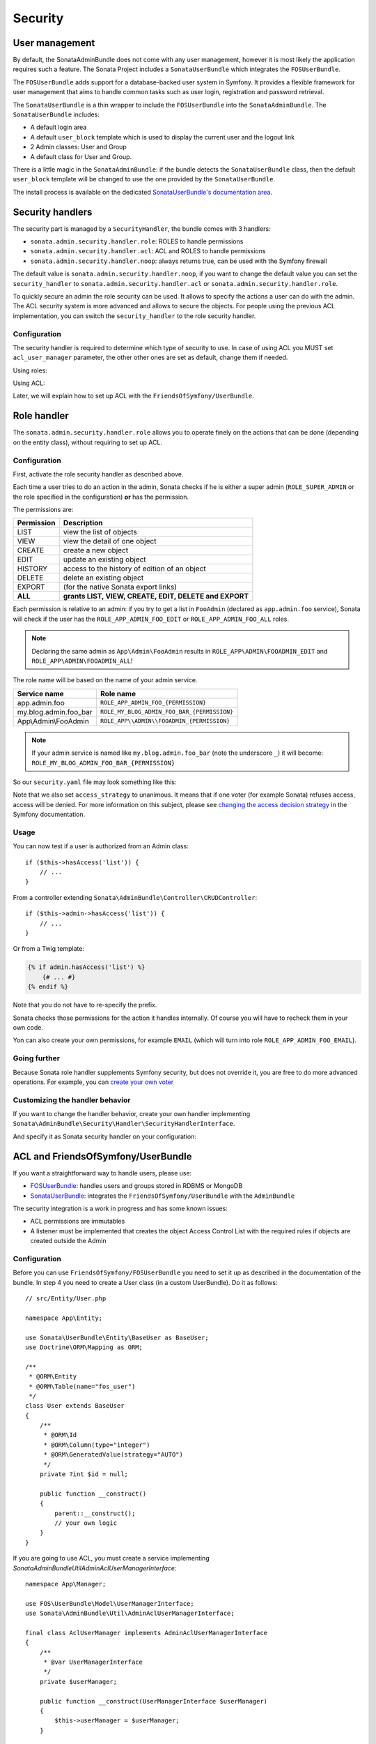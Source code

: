 Security
========

User management
---------------

By default, the SonataAdminBundle does not come with any user management,
however it is most likely the application requires such a feature. The Sonata
Project includes a ``SonataUserBundle`` which integrates the ``FOSUserBundle``.

The ``FOSUserBundle`` adds support for a database-backed user system in Symfony.
It provides a flexible framework for user management that aims to handle common
tasks such as user login, registration and password retrieval.

The ``SonataUserBundle`` is a thin wrapper to include the ``FOSUserBundle`` into
the ``SonataAdminBundle``. The ``SonataUserBundle`` includes:

* A default login area
* A default ``user_block`` template which is used to display the current user
  and the logout link
* 2 Admin classes: User and Group
* A default class for User and Group.

There is a little magic in the ``SonataAdminBundle``: if the bundle detects the
``SonataUserBundle`` class, then the default ``user_block`` template will be
changed to use the one provided by the ``SonataUserBundle``.

The install process is available on the dedicated
`SonataUserBundle's documentation area`_.

Security handlers
-----------------

The security part is managed by a ``SecurityHandler``, the bundle comes with 3 handlers:

- ``sonata.admin.security.handler.role``: ROLES to handle permissions
- ``sonata.admin.security.handler.acl``: ACL and ROLES to handle permissions
- ``sonata.admin.security.handler.noop``: always returns true, can be used
  with the Symfony firewall

The default value is ``sonata.admin.security.handler.noop``, if you want to
change the default value you can set the ``security_handler`` to
``sonata.admin.security.handler.acl`` or ``sonata.admin.security.handler.role``.

To quickly secure an admin the role security can be used. It allows to specify
the actions a user can do with the admin. The ACL security system is more advanced
and allows to secure the objects. For people using the previous ACL
implementation, you can switch the ``security_handler`` to the role security handler.

Configuration
^^^^^^^^^^^^^

The security handler is required to determine which type of security to use.
In case of using ACL you MUST set ``acl_user_manager`` parameter, the other other ones
are set as default, change them if needed.

Using roles:

.. configuration-block::

    .. code-block:: yaml

        # config/packages/sonata_admin.yaml

        sonata_admin:
            security:
                handler: sonata.admin.security.handler.role

                role_admin: ROLE_ADMIN
                role_super_admin: ROLE_SUPER_ADMIN

Using ACL:

.. configuration-block::

    .. code-block:: yaml

        # config/packages/sonata_admin.yaml

        sonata_admin:
            security:
                handler: sonata.admin.security.handler.acl

                # this service MUST implement ``Sonata\AdminBundle\Util\AdminAclUserManagerInterface``.
                acl_user_manager: App\Manager\AclUserManager

                role_admin: ROLE_ADMIN
                role_super_admin: ROLE_SUPER_ADMIN

                # acl security information
                information:
                    GUEST:    [VIEW, LIST]
                    STAFF:    [EDIT, HISTORY, LIST, CREATE]
                    EDITOR:   [OPERATOR, EXPORT]
                    ADMIN:    [MASTER]

                # permissions not related to an object instance and also to be available when objects do not exist
                # the DELETE admin permission means the user is allowed to batch delete objects
                admin_permissions: [CREATE, LIST, DELETE, UNDELETE, EXPORT, OPERATOR, MASTER]

                # permission related to the objects
                object_permissions: [VIEW, EDIT, HISTORY, DELETE, UNDELETE, OPERATOR, MASTER, OWNER]

Later, we will explain how to set up ACL with the ``FriendsOfSymfony/UserBundle``.

Role handler
------------

The ``sonata.admin.security.handler.role`` allows you to operate finely on the
actions that can be done (depending on the entity class), without requiring to set up ACL.

Configuration
^^^^^^^^^^^^^

First, activate the role security handler as described above.

Each time a user tries to do an action in the admin, Sonata checks if he is
either a super admin (``ROLE_SUPER_ADMIN`` or the role specified in the configuration) **or** has the permission.

The permissions are:

==========   ======================================================
Permission   Description
==========   ======================================================
LIST         view the list of objects
VIEW         view the detail of one object
CREATE       create a new object
EDIT         update an existing object
HISTORY      access to the history of edition of an object
DELETE       delete an existing object
EXPORT       (for the native Sonata export links)
**ALL**      **grants LIST, VIEW, CREATE, EDIT, DELETE and EXPORT**
==========   ======================================================

Each permission is relative to an admin: if you try to get a list in ``FooAdmin`` (declared as ``app.admin.foo``
service), Sonata will check if the user has the ``ROLE_APP_ADMIN_FOO_EDIT`` or ``ROLE_APP_ADMIN_FOO_ALL`` roles.

.. note::

    Declaring the same admin as ``App\Admin\FooAdmin`` results in
    ``ROLE_APP\ADMIN\FOOADMIN_EDIT`` and ``ROLE_APP\ADMIN\FOOADMIN_ALL``!

The role name will be based on the name of your admin service.

========================   ======================================================
Service name               Role name
========================   ======================================================
app.admin.foo              ``ROLE_APP_ADMIN_FOO_{PERMISSION}``
my.blog.admin.foo_bar      ``ROLE_MY_BLOG_ADMIN_FOO_BAR_{PERMISSION}``
App\\Admin\\FooAdmin       ``ROLE_APP\\ADMIN\\FOOADMIN_{PERMISSION}``
========================   ======================================================

.. note::

    If your admin service is named like ``my.blog.admin.foo_bar`` (note the underscore ``_``) it will become: ``ROLE_MY_BLOG_ADMIN_FOO_BAR_{PERMISSION}``

So our ``security.yaml`` file may look something like this:

.. configuration-block::

    .. code-block:: yaml

        # config/packages/security.yaml

        security:
            # ...
            role_hierarchy:

                # for convenience, I decided to gather Sonata roles here
                ROLE_SONATA_FOO_READER:
                    - ROLE_SONATA_ADMIN_DEMO_FOO_LIST
                    - ROLE_SONATA_ADMIN_DEMO_FOO_VIEW
                ROLE_SONATA_FOO_EDITOR:
                    - ROLE_SONATA_ADMIN_DEMO_FOO_CREATE
                    - ROLE_SONATA_ADMIN_DEMO_FOO_EDIT
                ROLE_SONATA_FOO_ADMIN:
                    - ROLE_SONATA_ADMIN_DEMO_FOO_DELETE
                    - ROLE_SONATA_ADMIN_DEMO_FOO_EXPORT

                # those are the roles I will use (less verbose)
                ROLE_STAFF:             [ROLE_USER, ROLE_SONATA_FOO_READER]
                ROLE_ADMIN:             [ROLE_STAFF, ROLE_SONATA_FOO_EDITOR, ROLE_SONATA_FOO_ADMIN]
                ROLE_SUPER_ADMIN:       [ROLE_ADMIN, ROLE_ALLOWED_TO_SWITCH]

                # you could alternatively use for an admin who has all rights
                ROLE_ALL_ADMIN:         [ROLE_STAFF, ROLE_SONATA_FOO_ALL]

            # set access_strategy to unanimous, else you may have unexpected behaviors
            access_decision_manager:
                strategy: unanimous

Note that we also set ``access_strategy`` to unanimous.
It means that if one voter (for example Sonata) refuses access, access will be denied.
For more information on this subject, please see `changing the access decision strategy`_
in the Symfony documentation.

Usage
^^^^^

You can now test if a user is authorized from an Admin class::

    if ($this->hasAccess('list')) {
        // ...
    }

From a controller extending ``Sonata\AdminBundle\Controller\CRUDController``::

    if ($this->admin->hasAccess('list')) {
        // ...
    }

Or from a Twig template:

.. code-block:: jinja

    {% if admin.hasAccess('list') %}
        {# ... #}
    {% endif %}

Note that you do not have to re-specify the prefix.

Sonata checks those permissions for the action it handles internally.
Of course you will have to recheck them in your own code.

Yon can also create your own permissions, for example ``EMAIL``
(which will turn into role ``ROLE_APP_ADMIN_FOO_EMAIL``).

Going further
^^^^^^^^^^^^^

Because Sonata role handler supplements Symfony security, but does not override it, you are free to do more advanced operations.
For example, you can `create your own voter`_

Customizing the handler behavior
^^^^^^^^^^^^^^^^^^^^^^^^^^^^^^^^

If you want to change the handler behavior, create your own handler implementing
``Sonata\AdminBundle\Security\Handler\SecurityHandlerInterface``.

And specify it as Sonata security handler on your configuration:

.. configuration-block::

    .. code-block:: yaml

        # config/packages/sonata_admin.yaml

        sonata_admin:
            default_admin_services:
                security_handler: App\Security\Handler\MySecurityHandler

ACL and FriendsOfSymfony/UserBundle
-----------------------------------

If you want a straightforward way to handle users, please use:

- `FOSUserBundle <https://github.com/FriendsOfSymfony/FOSUserBundle>`_: handles
  users and groups stored in RDBMS or MongoDB
- `SonataUserBundle <https://github.com/sonata-project/SonataUserBundle>`_: integrates the
  ``FriendsOfSymfony/UserBundle`` with the ``AdminBundle``

The security integration is a work in progress and has some known issues:

- ACL permissions are immutables
- A listener must be implemented that creates the object Access Control List
  with the required rules if objects are created outside the Admin

Configuration
^^^^^^^^^^^^^

Before you can use ``FriendsOfSymfony/FOSUserBundle`` you need to set it up as
described in the documentation of the bundle. In step 4 you need to create a
User class (in a custom UserBundle). Do it as follows::

    // src/Entity/User.php

    namespace App\Entity;

    use Sonata\UserBundle\Entity\BaseUser as BaseUser;
    use Doctrine\ORM\Mapping as ORM;

    /**
     * @ORM\Entity
     * @ORM\Table(name="fos_user")
     */
    class User extends BaseUser
    {
        /**
         * @ORM\Id
         * @ORM\Column(type="integer")
         * @ORM\GeneratedValue(strategy="AUTO")
         */
        private ?int $id = null;

        public function __construct()
        {
            parent::__construct();
            // your own logic
        }
    }

If you are going to use ACL, you must create a service implementing
`Sonata\AdminBundle\Util\AdminAclUserManagerInterface`::

    namespace App\Manager;

    use FOS\UserBundle\Model\UserManagerInterface;
    use Sonata\AdminBundle\Util\AdminAclUserManagerInterface;

    final class AclUserManager implements AdminAclUserManagerInterface
    {
        /**
         * @var UserManagerInterface
         */
        private $userManager;

        public function __construct(UserManagerInterface $userManager)
        {
            $this->userManager = $userManager;
        }

        public function findUsers(): iterable
        {
            return $this->userManager->findUsers();
        }
    }

and then configure SonataAdminBundle:

.. configuration-block::

    .. code-block:: yaml

        # config/packages/sonata_admin.yaml

        sonata_admin:
            security:
                handler: sonata.admin.security.handler.acl
                acl_user_manager: App\Manager\AclUserManager
                # ...

In your ``config/packages/fos_user.yaml`` you then need to put the following:

.. configuration-block::

    .. code-block:: yaml

        # config/packages/fos_user.yaml

        fos_user:
            db_driver: orm
            firewall_name: main
            user_class: App\Entity\User

The following configuration for the SonataUserBundle defines:

- the ``FriendsOfSymfony/FOSUserBundle`` as a security provider
- the login form for authentication
- the access control: resources with related required roles, the important
  part is the admin configuration
- the ``acl`` option to enable the ACL
- the ``AdminPermissionMap`` defines the permissions of the Admin class

.. configuration-block::

    .. code-block:: yaml

        # config/services.yaml

        services:
            security.acl.permission.map:
              class: Sonata\AdminBundle\Security\Acl\Permission\AdminPermissionMap

        # optionally use a custom MaskBuilder
        parameters:
            sonata.admin.security.mask.builder.class: Sonata\AdminBundle\Security\Acl\Permission\MaskBuilder

In ``config/packages/security.yaml``:

.. configuration-block::

    .. code-block:: yaml

        # config/packages/security.yaml

        security:
            providers:
                fos_userbundle:
                    id: fos_user.user_manager

            firewalls:
                main:
                    pattern:      .*
                    form-login:
                        provider:       fos_userbundle
                        login_path:     /login
                        use_forward:    false
                        check_path:     /login_check
                        failure_path:   null
                    logout:       true
                    anonymous:    true

            access_control:

                # The WDT has to be allowed to anonymous users to avoid requiring the login with the AJAX request
                - { path: ^/wdt/, role: IS_AUTHENTICATED_ANONYMOUSLY }
                - { path: ^/profiler/, role: IS_AUTHENTICATED_ANONYMOUSLY }

                # AsseticBundle paths used when using the controller for assets
                - { path: ^/js/, role: IS_AUTHENTICATED_ANONYMOUSLY }
                - { path: ^/css/, role: IS_AUTHENTICATED_ANONYMOUSLY }

                # URL of FOSUserBundle which need to be available to anonymous users
                - { path: ^/login$, role: IS_AUTHENTICATED_ANONYMOUSLY }
                - { path: ^/login_check$, role: IS_AUTHENTICATED_ANONYMOUSLY } # for the case of a failed login
                - { path: ^/user/new$, role: IS_AUTHENTICATED_ANONYMOUSLY }
                - { path: ^/user/check-confirmation-email$, role: IS_AUTHENTICATED_ANONYMOUSLY }
                - { path: ^/user/confirm/, role: IS_AUTHENTICATED_ANONYMOUSLY }
                - { path: ^/user/confirmed$, role: IS_AUTHENTICATED_ANONYMOUSLY }
                - { path: ^/user/request-reset-password$, role: IS_AUTHENTICATED_ANONYMOUSLY }
                - { path: ^/user/send-resetting-email$, role: IS_AUTHENTICATED_ANONYMOUSLY }
                - { path: ^/user/check-resetting-email$, role: IS_AUTHENTICATED_ANONYMOUSLY }
                - { path: ^/user/reset-password/, role: IS_AUTHENTICATED_ANONYMOUSLY }

                # Secured part of the site
                # This config requires being logged for the whole site and having the admin role for the admin part.
                # Change these rules to adapt them to your needs
                - { path: ^/admin/, role: ROLE_ADMIN }
                - { path: ^/.*, role: IS_AUTHENTICATED_ANONYMOUSLY }

            # Sonata "special" roles (ROLE_SONATA_ADMIN and ROLE_SUPER_ADMIN) are configurable
            role_hierarchy:
                ROLE_ADMIN:       [ROLE_USER, ROLE_SONATA_ADMIN]
                ROLE_SUPER_ADMIN: [ROLE_ADMIN, ROLE_ALLOWED_TO_SWITCH]

            acl:
                connection: default

- Install the ACL tables ``bin/console init:acl``

- Create a new root user:

.. code-block:: bash

    bin/console fos:user:create --super-admin
        Please choose a username:root
        Please choose an email:root@domain.com
        Please choose a password:root
        Created user root

If you have Admin classes, you can install or update the related CRUD ACL rules:

.. code-block:: bash

    bin/console sonata:admin:setup-acl
    Starting ACL AdminBundle configuration
    > install ACL for sonata.media.admin.media
       - add role: ROLE_SONATA_MEDIA_ADMIN_MEDIA_GUEST, permissions: ["VIEW","LIST"]
       - add role: ROLE_SONATA_MEDIA_ADMIN_MEDIA_STAFF, permissions: ["EDIT","LIST","CREATE"]
       - add role: ROLE_SONATA_MEDIA_ADMIN_MEDIA_EDITOR, permissions: ["OPERATOR","EXPORT"]
       - add role: ROLE_SONATA_MEDIA_ADMIN_MEDIA_ADMIN, permissions: ["MASTER"]
    ... skipped ...

If you already have objects, you can generate the object ACL rules for each
object of an admin:

.. code-block:: bash

    bin/console sonata:admin:generate-object-acl

Optionally, you can specify an object owner, and step through each admin. See
the help of the command for more information.

If you try to access to the admin class you should see the login form, log in
with the ``root`` user.

An Admin is displayed in the dashboard (and menu) when the user has the role
``LIST``. To change this override the ``showInDashboard`` method in the Admin class.

Roles and Access control lists
^^^^^^^^^^^^^^^^^^^^^^^^^^^^^^

A user can have several roles when working with an application. Each Admin class
has several roles, and each role specifies the permissions of the user for the
``Admin`` class. Or more specifically, what the user can do with the domain object(s)
the ``Admin`` class is created for.

By default each ``Admin`` class contains the following roles, override the
property ``$securityInformation`` to change this:

- ``ROLE_SONATA_..._GUEST``
    a guest that is allowed to ``VIEW`` an object and a ``LIST`` of objects;
- ``ROLE_SONATA_..._STAFF``
    probably the biggest part of the users, a staff user  has the same permissions
    as guests and is additionally allowed to ``EDIT`` and ``CREATE`` new objects;
- ``ROLE_SONATA_..._EDITOR``
    an editor is granted all access and, compared to the staff users, is allowed to ``DELETE``;
- ``ROLE_SONATA_..._ADMIN``
    an administrative user is granted all access and on top of that, the user is allowed to grant other users access.

Owner:

- when an object is created, the currently logged in user is set as owner for
  that object and is granted all access for that object;
- this means the user owning the object is always allowed to ``DELETE`` the
  object, even when they only have the staff role.

Vocabulary used for Access Control Lists:

- **Role:** a user role;
- **ACL:** a list of access rules, the Admin uses 2 types;
- **Admin ACL:** created from the Security information of the Admin class
  for  each admin and shares the Access Control Entries that specify what
  the  user can do (permissions) with the admin;
- **Object ACL:** also created from the security information of the ``Admin``
  class however created for each object, it uses 2 scopes:

  - **Class-Scope:** the class scope contains the rules that are valid
    for all object of a certain class;
  - **Object-Scope:** specifies the owner;
- **Sid:** Security identity, an ACL role for the Class-Scope ACL and the
  user for the Object-Scope ACL;
- **Oid:** Object identity, identifies the ACL, for the admin ACL this is
  the admin code, for the object ACL this is the object id;
- **ACE:** a role (or sid) and its permissions;
- **Permission:** this tells what the user is allowed to do with the Object
  identity;
- **Bitmask:** a permission can have several bitmasks, each bitmask
  represents a permission. When permission ``VIEW`` is requested and it
  contains the ``VIEW`` and ``EDIT`` bitmask and the user only has the
  ``EDIT`` permission, then the permission ``VIEW`` is granted.
- **PermissionMap:** configures the bitmasks for each permission, to change
  the default mapping create a voter for the domain class of the Admin.

  There can be many voters that may have different permission maps. However,
  prevent that multiple voters vote on the same class with overlapping bitmasks.

See the cookbook article "`Advanced ACL concepts
<https://symfony.com/doc/current/cookbook/security/acl_advanced.html#pre-authorization-decisions>`_"
for the meaning of the different permissions.

How is access granted?
^^^^^^^^^^^^^^^^^^^^^^

In the application the security context is asked if access is granted for a role
or a permission (``admin.isGranted``):

- **Token:** a token identifies a user between requests;
- **Voter:** sort of judge that returns whether access is granted or denied, if the
  voter should not vote for a case, it returns abstain;
- **AccessDecisionManager:** decides whether access is granted or denied according
  a specific strategy. It grants access if at least one (affirmative strategy),
  all (unanimous strategy) or more then half (consensus strategy) of the
  counted votes granted access;
- **RoleVoter:** votes for all attributes stating with ``ROLE_`` and grants
  access if the user has this role;
- **RoleHierarchyVoter:** when the role ``ROLE_SONATA_ADMIN`` (or the role
  specified in the configuration) is voted for, it also votes "granted" if
  the user has the role ``ROLE_SUPER_ADMIN``;
- **AclVoter:** grants access for the permissions of the ``Admin`` class if
  the user has the permission, the user has a permission that is included in
  the bitmasks of the permission requested to vote for or the user owns the
  object.

Create a custom voter or a custom permission map
^^^^^^^^^^^^^^^^^^^^^^^^^^^^^^^^^^^^^^^^^^^^^^^^

In some occasions you need to create a custom voter or a custom permission map
because for example you want to restrict access using extra rules:

- create a custom voter class that extends the ``AclVoter``::

    // src/Security/Authorization/Voter/UserAclVoter.php

    namespace App\Security\Authorization\Voter;

    use FOS\UserBundle\Model\UserInterface;
    use Symfony\Component\Security\Core\Authentication\Token\TokenInterface;
    use Symfony\Component\Security\Acl\Voter\AclVoter;

    class UserAclVoter extends AclVoter
    {
        public function supportsClass($class)
        {
            // support the Class-Scope ACL for votes with the custom permission map
            // return $class === 'Sonata\UserBundle\Admin\Entity\UserAdmin' || is_subclass_of($class, 'FOS\UserBundle\Model\UserInterface');
            // if you use php >=5.3.7 you can check the inheritance with is_a($class, 'Sonata\UserBundle\Admin\Entity\UserAdmin');
            // support the Object-Scope ACL
            return is_subclass_of($class, 'FOS\UserBundle\Model\UserInterface');
        }

        public function supportsAttribute($attribute)
        {
            return $attribute === 'EDIT' || $attribute === 'DELETE';
        }

        public function vote(TokenInterface $token, $object, array $attributes)
        {
            if (!$this->supportsClass(get_class($object))) {
                return self::ACCESS_ABSTAIN;
            }

            foreach ($attributes as $attribute) {
                if ($this->supportsAttribute($attribute) && $object instanceof UserInterface) {
                    if ($object->isSuperAdmin() && !$token->getUser()->isSuperAdmin()) {
                        // deny a non super admin user to edit a super admin user
                        return self::ACCESS_DENIED;
                    }
                }
            }

            // use the parent vote with the custom permission map:
            // return parent::vote($token, $object, $attributes);
            // otherwise leave the permission voting to the AclVoter that is using the default permission map
            return self::ACCESS_ABSTAIN;
        }
    }

- optionally create a custom permission map, copy to start the
  ``Sonata\AdminBundle\Security\Acl\Permission\AdminPermissionMap.php`` to
  your bundle

- declare the voter and permission map as a service

.. configuration-block::

    .. code-block:: xml

        <!-- config/services.xml -->

        <!-- <service id="security.acl.user_permission.map" class="App\Security\Acl\Permission\UserAdminPermissionMap" public="false"></service> -->

        <service id="security.acl.voter.user_permissions" class="App\Security\Authorization\Voter\UserAclVoter" public="false">
            <tag name="monolog.logger" channel="security"/>
            <argument type="service" id="security.acl.provider"/>
            <argument type="service" id="security.acl.object_identity_retrieval_strategy"/>
            <argument type="service" id="security.acl.security_identity_retrieval_strategy"/>
            <argument type="service" id="security.acl.permission.map"/>
            <argument type="service" id="logger" on-invalid="null"/>
            <tag name="security.voter" priority="255"/>
        </service>

- change the access decision strategy to ``unanimous``

.. configuration-block::

    .. code-block:: yaml

        # config/packages/security.yaml

        security:
            access_decision_manager:

                # strategy value can be: affirmative, unanimous or consensus
                strategy: unanimous

- to make this work the permission needs to be checked using the Object ACL

  - modify the template (or code) where applicable:

.. code-block:: html+jinja

    {% if admin.hasAccess('edit', user_object) %}
        {# ... #}
    {% endif %}

  - because the object ACL permission is checked, the ACL for the object must
    have been created, otherwise the ``AclVoter`` will deny ``EDIT`` access
    for a non super admin user trying to edit another non super admin user.
    This is automatically done when the object is created using the Admin.
    If objects are also created outside the Admin, have a look at the
    ``createSecurityObject`` method in the ``AclSecurityHandler``.

Usage
^^^^^

Every time you create a new ``Admin`` class, you should start with the command
``bin/console sonata:admin:setup-acl`` so the ACL database will be updated
with the latest roles and permissions.

In the templates, or in your code, you can use the Admin method ``hasAccess()``:

- check for an admin that the user is allowed to ``EDIT``:

.. code-block:: html+jinja

    {# use the admin security method  #}
    {% if admin.hasAccess('edit') %}
        {# ... #}
    {% endif %}

    {# or use the default is_granted Symfony helper, the following will give the same result #}
    {% if is_granted('ROLE_SUPER_ADMIN') or is_granted('EDIT', admin) %}
        {# ... #}
    {% endif %}

- check for an admin that the user is allowed to ``DELETE``, the object is added
  to also check if the object owner is allowed to ``DELETE``:

.. code-block:: html+jinja

    {# use the admin security method  #}
    {% if admin.hasAccess('delete', object) %}
        {# ... #}
    {% endif %}

    {# or use the default is_granted Symfony helper, the following will give the same result #}
    {% if is_granted('ROLE_SUPER_ADMIN') or is_granted('DELETE', object) %}
        {# ... #}
    {% endif %}

List filtering
^^^^^^^^^^^^^^

List filtering using ACL is available as a third party bundle:
`CoopTilleulsAclSonataAdminExtensionBundle <https://github.com/coopTilleuls/CoopTilleulsAclSonataAdminExtensionBundle>`_.
When enabled, the logged in user will only see the objects for which it has the ``VIEW`` right (or superior).

ACL editor
----------

SonataAdminBundle provides a user-friendly ACL editor
interface.
It will be automatically available if the ``sonata.admin.security.handler.acl``
security handler is used and properly configured.

The ACL editor is only available for users with ``OWNER`` or ``MASTER`` permissions
on the object instance.
The ``OWNER`` and ``MASTER`` permissions can only be edited by an user with the
``OWNER`` permission on the object instance.

.. figure:: ../images/acl_editor.png
   :align: center
   :alt: The ACL editor
   :width: 700px

User list customization
^^^^^^^^^^^^^^^^^^^^^^^

By default, the ACL editor allows to set permissions for all users managed by
``FOSUserBundle``.

To customize displayed user override
``Sonata\AdminBundle\Controller\CRUDController::getAclUsers()``. This method must
return an iterable collection of users::

    protected function getAclUsers(): \Traversable
    {
        $userManager = $container->get('fos_user.user_manager');

        // Display only kevin and anne
        $users[] = $userManager->findUserByUsername('kevin');
        $users[] = $userManager->findUserByUsername('anne');

        return new \ArrayIterator($users);
    }

Role list customization
^^^^^^^^^^^^^^^^^^^^^^^

By default, the ACL editor allows to set permissions for all roles.

To customize displayed role override
``Sonata\AdminBundle\Controller\CRUDController::getAclRoles()``. This method must
return an iterable collection of roles::

    protected function getAclRoles(): \Traversable
    {
        // Display only ROLE_BAPTISTE and ROLE_HELENE
        $roles = [
            'ROLE_BAPTISTE',
            'ROLE_HELENE'
        ];

        return new \ArrayIterator($roles);
    }


.. _`SonataUserBundle's documentation area`: https://docs.sonata-project.org/projects/SonataUserBundle/en/4.x/reference/installation/
.. _`changing the access decision strategy`: https://symfony.com/doc/5.4/security/voters.html#changing-the-access-decision-strategy
.. _`create your own voter`: https://symfony.com/doc/5.4/security/voters.html
